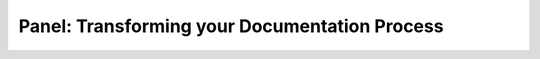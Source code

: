 Panel: Transforming your Documentation Process
==============================================

.. datatemplate::
   :source: /_data/2016.na.speakers.yaml
   :template: videos/video-detail.html
   :key: 0

